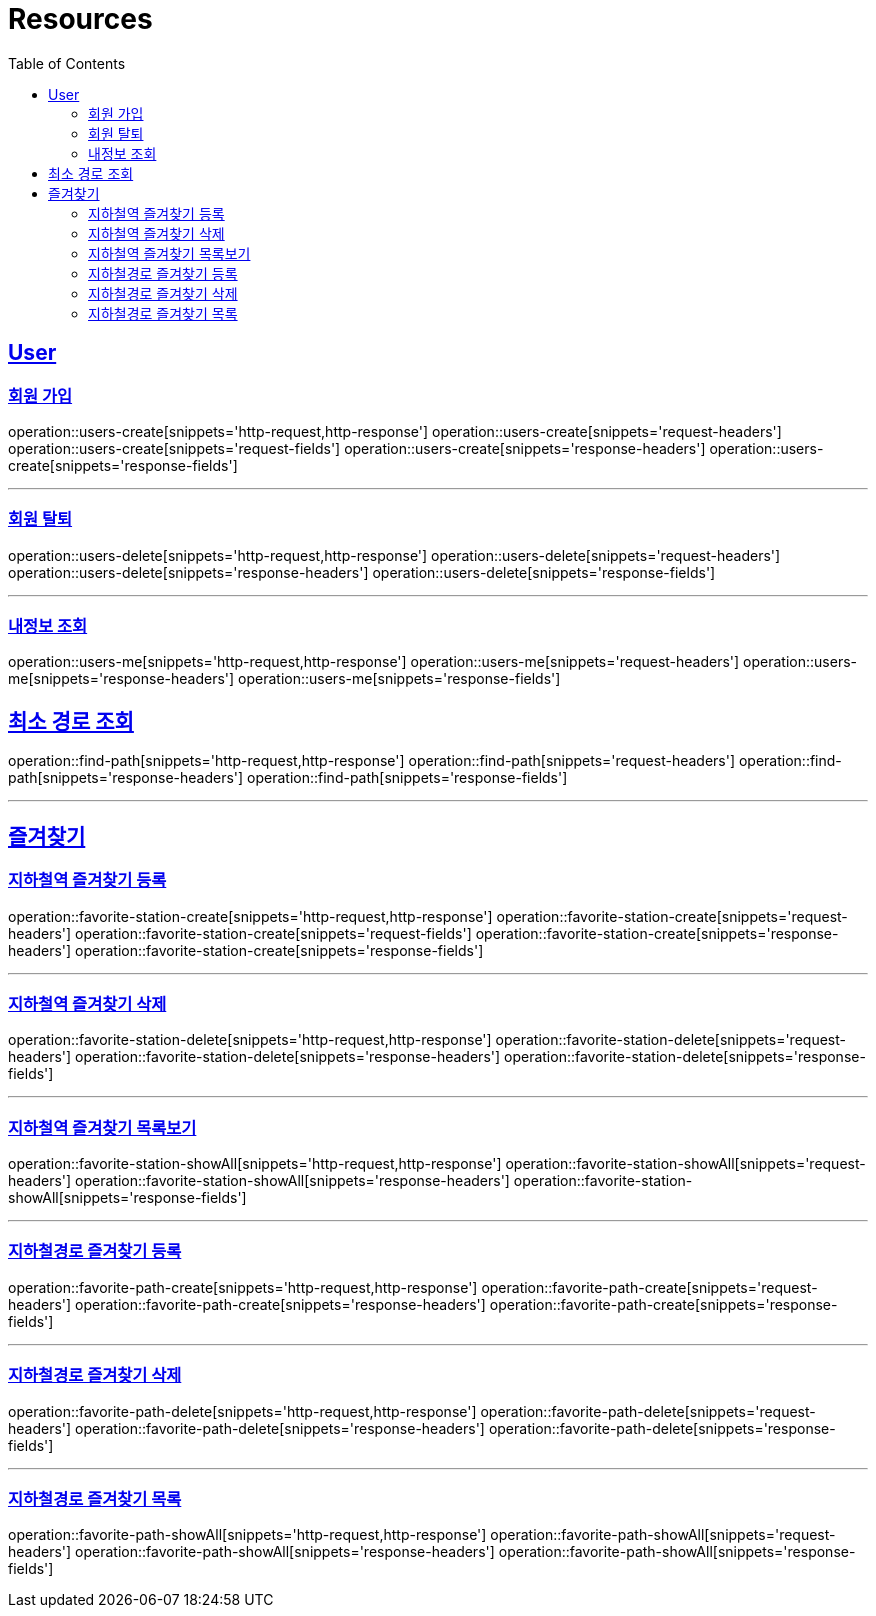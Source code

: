 ifndef::snippets[]
:snippets: ../../../build/generated-snippets
endif::[]
:doctype: book
:icons: font
:source-highlighter: highlightjs
:toc: left
:toclevels: 6
:sectlinks:
:operation-http-request-title: Example Request
:operation-http-response-title: Example Response

[[resources]]
= Resources

[[resources-users]]
== User

[[resources-users-create]]
=== 회원 가입

operation::users-create[snippets='http-request,http-response']
operation::users-create[snippets='request-headers']
operation::users-create[snippets='request-fields']
operation::users-create[snippets='response-headers']
operation::users-create[snippets='response-fields']

---

[[resources-users-delete]]
=== 회원 탈퇴

operation::users-delete[snippets='http-request,http-response']
operation::users-delete[snippets='request-headers']
operation::users-delete[snippets='response-headers']
operation::users-delete[snippets='response-fields']

---

[[resources-users-me]]
=== 내정보 조회

operation::users-me[snippets='http-request,http-response']
operation::users-me[snippets='request-headers']
operation::users-me[snippets='response-headers']
operation::users-me[snippets='response-fields']

[[resources-find-path]]
== 최소 경로 조회

operation::find-path[snippets='http-request,http-response']
operation::find-path[snippets='request-headers']
operation::find-path[snippets='response-headers']
operation::find-path[snippets='response-fields']

---

[[resources-favorite]]
== 즐겨찾기

[[resources-favorite-station-create]]
=== 지하철역 즐겨찾기 등록

operation::favorite-station-create[snippets='http-request,http-response']
operation::favorite-station-create[snippets='request-headers']
operation::favorite-station-create[snippets='request-fields']
operation::favorite-station-create[snippets='response-headers']
operation::favorite-station-create[snippets='response-fields']

---

[[resources-favorite-station-delete]]
=== 지하철역 즐겨찾기 삭제

operation::favorite-station-delete[snippets='http-request,http-response']
operation::favorite-station-delete[snippets='request-headers']
operation::favorite-station-delete[snippets='response-headers']
operation::favorite-station-delete[snippets='response-fields']

---

[[resources-favorite-station-showAll]]
=== 지하철역 즐겨찾기 목록보기

operation::favorite-station-showAll[snippets='http-request,http-response']
operation::favorite-station-showAll[snippets='request-headers']
operation::favorite-station-showAll[snippets='response-headers']
operation::favorite-station-showAll[snippets='response-fields']

---

[[resources-favorite-path-create]]
=== 지하철경로 즐겨찾기 등록

operation::favorite-path-create[snippets='http-request,http-response']
operation::favorite-path-create[snippets='request-headers']
operation::favorite-path-create[snippets='response-headers']
operation::favorite-path-create[snippets='response-fields']

---

[[resources-favorite-path-delete]]
=== 지하철경로 즐겨찾기 삭제

operation::favorite-path-delete[snippets='http-request,http-response']
operation::favorite-path-delete[snippets='request-headers']
operation::favorite-path-delete[snippets='response-headers']
operation::favorite-path-delete[snippets='response-fields']

---

[[resources-favorite-path-showAll]]
=== 지하철경로 즐겨찾기 목록

operation::favorite-path-showAll[snippets='http-request,http-response']
operation::favorite-path-showAll[snippets='request-headers']
operation::favorite-path-showAll[snippets='response-headers']
operation::favorite-path-showAll[snippets='response-fields']